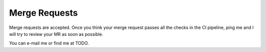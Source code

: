 Merge Requests
===================================================
Merge requests are accepted. Once you think your merge request passes all the checks in the CI pipeline, ping me and I
will try to review your MR as soon as possible.

You can e-mail me or find me at TODO.